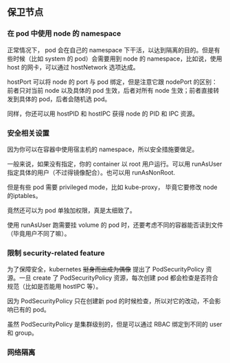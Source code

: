 ** 保卫节点

*** 在 pod 中使用 node 的 namespace

正常情况下， pod 会在自己的 namespace 下干活，以达到隔离的目的。但是有些时候（比如 system 的 pod）会需要用到 node 的 namespace，比如说，使用 host 的网卡，可以通过 hostNetwork 选项达成。

hostPort 可以将 node 的 port 与 pod 绑定，但是注意它跟 nodePort 的区别：前者只对当前 node 以及具体的 pod 生效，后者对所有 node 生效；前者直接转发到具体的 pod，后者会随机选 pod。

同样，你还可以用 hostPID 和 hostIPC 获得 node 的 PID 和 IPC 资源。

*** 安全相关设置

因为你可以在容器中使用宿主机的 namespace，所以安全措施要做足。

一般来说，如果没有指定，你的 container 以 root 用户运行。可以用 runAsUser 指定具体的用户（不过得镜像配合）。也可以用 runAsNonRoot.

但是有些 pod 需要 privileged mode，比如 kube-proxy， 毕竟它要修改 node 的iptables。

竟然还可以为 pod 单独加权限，真是太细致了。

使用 runAsUser 跑需要挂 volume 的 pod 时，还要考虑不同的容器能否读到文件（毕竟用户不同了嘛）。

*** 限制 security-related feature

为了保障安全，kubernetes +挺身而出成为偶像+ 提出了 PodSecurityPolicy 资源。一旦 create 了 PodSecurityPolicy 资源，每次创建 pod 都会检查是否符合规范（比如是否能用 hostIPC 等）。

因为 PodSecurityPolicy 只在创建新 pod 的时候检查，所以对它的改动，不会影响已有的 pod。

虽然 PodSecurityPolicy 是集群级别的，但是可以通过 RBAC 绑定到不同的 user 和 group。

*** 网络隔离
